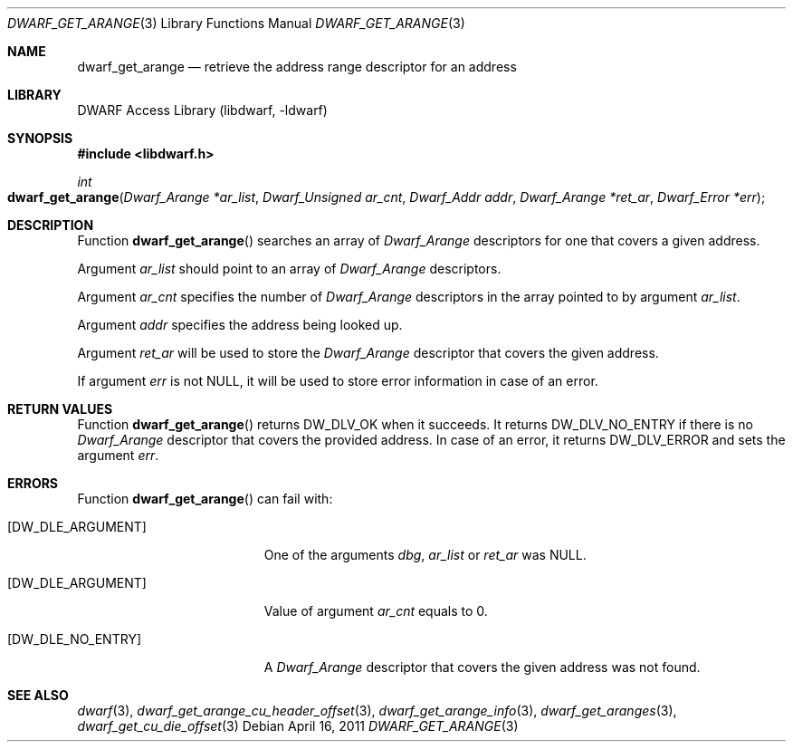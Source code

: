 .\"	$NetBSD: dwarf_get_arange.3,v 1.4 2020/11/26 22:51:35 jkoshy Exp $
.\"
.\" Copyright (c) 2011 Kai Wang
.\" All rights reserved.
.\"
.\" Redistribution and use in source and binary forms, with or without
.\" modification, are permitted provided that the following conditions
.\" are met:
.\" 1. Redistributions of source code must retain the above copyright
.\"    notice, this list of conditions and the following disclaimer.
.\" 2. Redistributions in binary form must reproduce the above copyright
.\"    notice, this list of conditions and the following disclaimer in the
.\"    documentation and/or other materials provided with the distribution.
.\"
.\" THIS SOFTWARE IS PROVIDED BY THE AUTHOR AND CONTRIBUTORS ``AS IS'' AND
.\" ANY EXPRESS OR IMPLIED WARRANTIES, INCLUDING, BUT NOT LIMITED TO, THE
.\" IMPLIED WARRANTIES OF MERCHANTABILITY AND FITNESS FOR A PARTICULAR PURPOSE
.\" ARE DISCLAIMED.  IN NO EVENT SHALL THE AUTHOR OR CONTRIBUTORS BE LIABLE
.\" FOR ANY DIRECT, INDIRECT, INCIDENTAL, SPECIAL, EXEMPLARY, OR CONSEQUENTIAL
.\" DAMAGES (INCLUDING, BUT NOT LIMITED TO, PROCUREMENT OF SUBSTITUTE GOODS
.\" OR SERVICES; LOSS OF USE, DATA, OR PROFITS; OR BUSINESS INTERRUPTION)
.\" HOWEVER CAUSED AND ON ANY THEORY OF LIABILITY, WHETHER IN CONTRACT, STRICT
.\" LIABILITY, OR TORT (INCLUDING NEGLIGENCE OR OTHERWISE) ARISING IN ANY WAY
.\" OUT OF THE USE OF THIS SOFTWARE, EVEN IF ADVISED OF THE POSSIBILITY OF
.\" SUCH DAMAGE.
.\"
.\" Id: dwarf_get_arange.3 3644 2018-10-15 19:55:01Z jkoshy
.\"
.Dd April 16, 2011
.Dt DWARF_GET_ARANGE 3
.Os
.Sh NAME
.Nm dwarf_get_arange
.Nd retrieve the address range descriptor for an address
.Sh LIBRARY
.Lb libdwarf
.Sh SYNOPSIS
.In libdwarf.h
.Ft int
.Fo dwarf_get_arange
.Fa "Dwarf_Arange *ar_list"
.Fa "Dwarf_Unsigned ar_cnt"
.Fa "Dwarf_Addr addr"
.Fa "Dwarf_Arange *ret_ar"
.Fa "Dwarf_Error *err"
.Fc
.Sh DESCRIPTION
Function
.Fn dwarf_get_arange
searches an array of
.Vt Dwarf_Arange
descriptors for one that covers a given address.
.Pp
Argument
.Ar ar_list
should point to an array of
.Vt Dwarf_Arange
descriptors.
.Pp
Argument
.Ar ar_cnt
specifies the number of
.Vt Dwarf_Arange
descriptors in the array pointed to by argument
.Ar ar_list .
.Pp
Argument
.Ar addr
specifies the address being looked up.
.Pp
Argument
.Ar ret_ar
will be used to store the
.Vt Dwarf_Arange
descriptor that covers the given address.
.Pp
If argument
.Ar err
is not NULL, it will be used to store error information in case of an
error.
.Sh RETURN VALUES
Function
.Fn dwarf_get_arange
returns
.Dv DW_DLV_OK
when it succeeds.
It returns
.Dv DW_DLV_NO_ENTRY
if there is no
.Vt Dwarf_Arange
descriptor that covers the provided address.
In case of an error, it returns
.Dv DW_DLV_ERROR
and sets the argument
.Ar err .
.Sh ERRORS
Function
.Fn dwarf_get_arange
can fail with:
.Bl -tag -width ".Bq Er DW_DLE_NO_ENTRY"
.It Bq Er DW_DLE_ARGUMENT
One of the arguments
.Ar dbg ,
.Ar ar_list
or
.Ar ret_ar
was NULL.
.It Bq Er DW_DLE_ARGUMENT
Value of argument
.Ar ar_cnt
equals to 0.
.It Bq Er DW_DLE_NO_ENTRY
A
.Vt Dwarf_Arange
descriptor that covers the given address
was not found.
.El
.Sh SEE ALSO
.Xr dwarf 3 ,
.Xr dwarf_get_arange_cu_header_offset 3 ,
.Xr dwarf_get_arange_info 3 ,
.Xr dwarf_get_aranges 3 ,
.Xr dwarf_get_cu_die_offset 3
